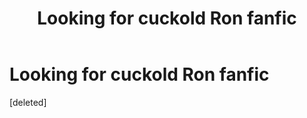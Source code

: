 #+TITLE: Looking for cuckold Ron fanfic

* Looking for cuckold Ron fanfic
:PROPERTIES:
:Score: 1
:DateUnix: 1543458396.0
:DateShort: 2018-Nov-29
:FlairText: Request
:END:
[deleted]

